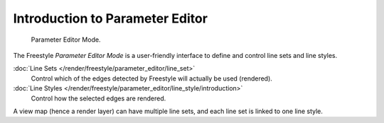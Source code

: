 
********************************
Introduction to Parameter Editor
********************************

.. figure:: /images/render_freestyle_parameter-editor-mode.png

   Parameter Editor Mode.


The Freestyle *Parameter Editor Mode* is a user-friendly interface
to define and control line sets and line styles.

:doc:`Line Sets </render/freestyle/parameter_editor/line_set>`
   Control which of the edges detected by Freestyle will actually be used (rendered).
:doc:`Line Styles </render/freestyle/parameter_editor/line_style/introduction>`
   Control how the selected edges are rendered.

A view map (hence a render layer) can have multiple line sets,
and each line set is linked to one line style.
